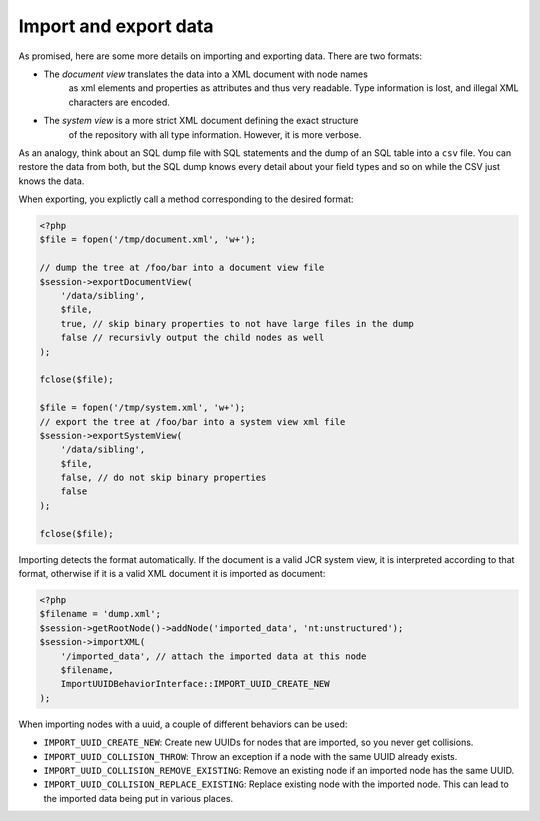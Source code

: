 Import and export data
======================

As promised, here are some more details on importing and exporting data. There
are two formats:

* The *document view* translates the data into a XML document with node names
    as xml elements and properties as attributes and thus very readable. Type
    information is lost, and illegal XML characters are encoded.
* The *system view* is a more strict XML document defining the exact structure
    of the repository with all type information. However, it is more verbose.

As an analogy, think about an SQL dump file with SQL statements and the dump of
an SQL table into a ``csv`` file. You can restore the data from both, but the SQL
dump knows every detail about your field types and so on while the CSV just
knows the data.

When exporting, you explictly call a method corresponding to the desired
format:

.. code-block:: php

    <?php
    $file = fopen('/tmp/document.xml', 'w+');

    // dump the tree at /foo/bar into a document view file
    $session->exportDocumentView(
        '/data/sibling',
        $file,
        true, // skip binary properties to not have large files in the dump
        false // recursivly output the child nodes as well
    );

    fclose($file);

    $file = fopen('/tmp/system.xml', 'w+');
    // export the tree at /foo/bar into a system view xml file
    $session->exportSystemView(
        '/data/sibling',
        $file,
        false, // do not skip binary properties
        false
    );

    fclose($file);

Importing detects the format automatically. If the document is a valid JCR
system view, it is interpreted according to that format, otherwise if it is a
valid XML document it is imported as document:

.. code-block:: php

    <?php
    $filename = 'dump.xml';
    $session->getRootNode()->addNode('imported_data', 'nt:unstructured');
    $session->importXML(
        '/imported_data', // attach the imported data at this node
        $filename,
        ImportUUIDBehaviorInterface::IMPORT_UUID_CREATE_NEW
    );

When importing nodes with a uuid, a couple of different behaviors can be used:

* ``IMPORT_UUID_CREATE_NEW``: Create new UUIDs for nodes that are imported, so you never get collisions.
* ``IMPORT_UUID_COLLISION_THROW``: Throw an exception if a node with the same UUID already exists.
* ``IMPORT_UUID_COLLISION_REMOVE_EXISTING``: Remove an existing node if an imported node has the same UUID.
* ``IMPORT_UUID_COLLISION_REPLACE_EXISTING``: Replace existing node with the imported node. This can lead to the imported data being put in various places.
